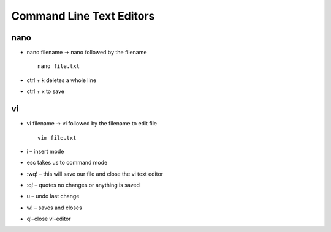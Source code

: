 ******************************
Command Line Text Editors
******************************

======
nano
======

- nano filename -> nano followed by the filename ::

    nano file.txt

- ctrl + k deletes a whole line
- ctrl + x to save

====
vi
====

- vi filename -> vi followed by the filename to edit file ::

    vim file.txt

- i – insert mode
- esc takes us to command mode
- :wq! – this will save our file and close the vi text editor
- :q! – quotes no changes or anything is saved
- u – undo last change
- w! – saves and closes
- q!–close vi-editor
